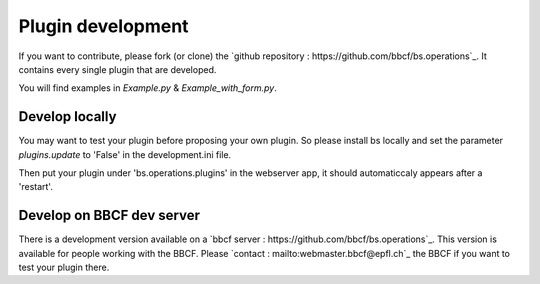 ##################
Plugin development
##################


If you want to contribute, please fork (or clone) the `github repository : https://github.com/bbcf/bs.operations`_.
It contains every single plugin that are developed. 

You will find examples in *Example.py* & *Example_with_form.py*.


'''''''''''''''
Develop locally
'''''''''''''''

You may want to test your plugin before proposing your own plugin.
So please install bs locally and set the parameter *plugins.update* to 'False' in the 
development.ini file.

Then put your plugin under 'bs.operations.plugins' in the webserver app, it should automaticcaly appears after a 'restart'.




''''''''''''''''''''''''''
Develop on BBCF dev server
''''''''''''''''''''''''''

There is a development version available on a `bbcf server : https://github.com/bbcf/bs.operations`_.
This version is available for people working with the BBCF.
Please `contact : mailto:webmaster.bbcf@epfl.ch`_ the BBCF if you want to test your plugin there.
